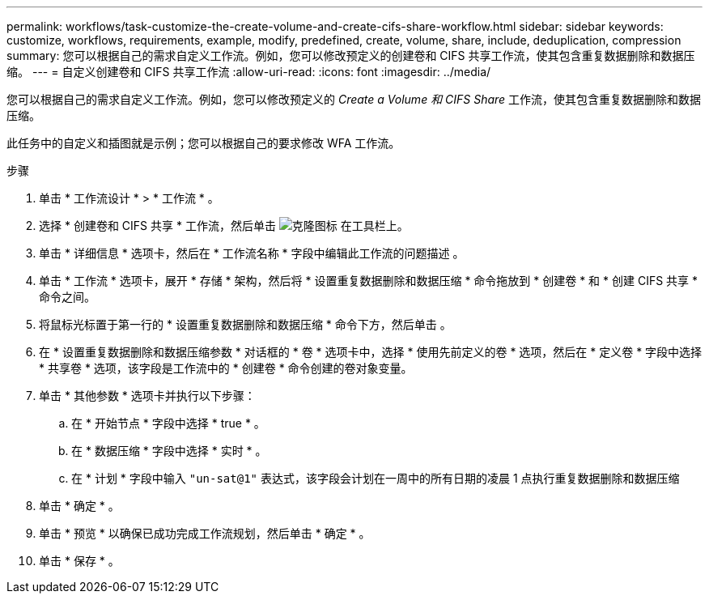 ---
permalink: workflows/task-customize-the-create-volume-and-create-cifs-share-workflow.html 
sidebar: sidebar 
keywords: customize, workflows, requirements, example, modify, predefined, create, volume, share, include, deduplication, compression 
summary: 您可以根据自己的需求自定义工作流。例如，您可以修改预定义的创建卷和 CIFS 共享工作流，使其包含重复数据删除和数据压缩。 
---
= 自定义创建卷和 CIFS 共享工作流
:allow-uri-read: 
:icons: font
:imagesdir: ../media/


[role="lead"]
您可以根据自己的需求自定义工作流。例如，您可以修改预定义的 _Create a Volume 和 CIFS Share_ 工作流，使其包含重复数据删除和数据压缩。

此任务中的自定义和插图就是示例；您可以根据自己的要求修改 WFA 工作流。

.步骤
. 单击 * 工作流设计 * > * 工作流 * 。
. 选择 * 创建卷和 CIFS 共享 * 工作流，然后单击 image:../media/clone_wfa_icon.gif["克隆图标"] 在工具栏上。
. 单击 * 详细信息 * 选项卡，然后在 * 工作流名称 * 字段中编辑此工作流的问题描述 。
. 单击 * 工作流 * 选项卡，展开 * 存储 * 架构，然后将 * 设置重复数据删除和数据压缩 * 命令拖放到 * 创建卷 * 和 * 创建 CIFS 共享 * 命令之间。
. 将鼠标光标置于第一行的 * 设置重复数据删除和数据压缩 * 命令下方，然后单击 image:../media/add_object_wfa_icon.gif[""]。
. 在 * 设置重复数据删除和数据压缩参数 * 对话框的 * 卷 * 选项卡中，选择 * 使用先前定义的卷 * 选项，然后在 * 定义卷 * 字段中选择 * 共享卷 * 选项，该字段是工作流中的 * 创建卷 * 命令创建的卷对象变量。
. 单击 * 其他参数 * 选项卡并执行以下步骤：
+
.. 在 * 开始节点 * 字段中选择 * true * 。
.. 在 * 数据压缩 * 字段中选择 * 实时 * 。
.. 在 * 计划 * 字段中输入 `"un-sat@1"` 表达式，该字段会计划在一周中的所有日期的凌晨 1 点执行重复数据删除和数据压缩


. 单击 * 确定 * 。
. 单击 * 预览 * 以确保已成功完成工作流规划，然后单击 * 确定 * 。
. 单击 * 保存 * 。

